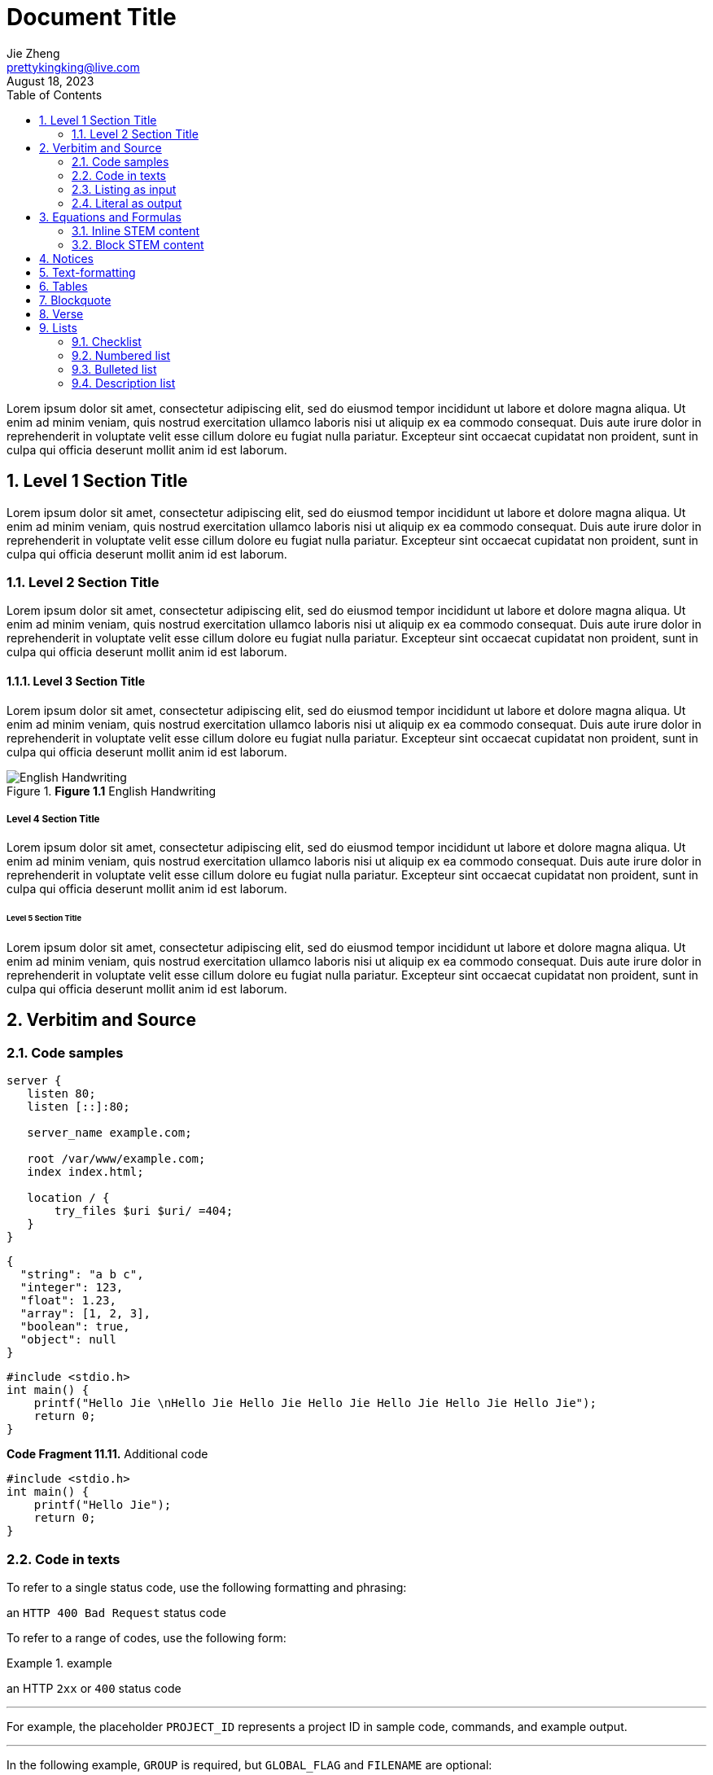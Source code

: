 = Document Title
Jie Zheng <prettykingking@live.com>
:revdate: August 18, 2023
:toc:
:sectnums:
:page-lang: en
:page-layout: page
:page-category: Update Update
:page-description: Lorem ipsum is placeholder text commonly used in the graphic, \
print, and publishing industries for previewing layouts and visual mockups.

Lorem ipsum dolor sit amet, consectetur adipiscing elit, sed do eiusmod tempor
incididunt ut labore et dolore magna aliqua. Ut enim ad minim veniam, quis nostrud
exercitation ullamco laboris nisi ut aliquip ex ea commodo consequat. Duis aute
irure dolor in reprehenderit in voluptate velit esse cillum dolore eu fugiat
nulla pariatur. Excepteur sint occaecat cupidatat non proident, sunt in culpa
qui officia deserunt mollit anim id est laborum.


== Level 1 Section Title

Lorem ipsum dolor sit amet, consectetur adipiscing elit, sed do eiusmod tempor
incididunt ut labore et dolore magna aliqua. Ut enim ad minim veniam, quis nostrud
exercitation ullamco laboris nisi ut aliquip ex ea commodo consequat. Duis aute
irure dolor in reprehenderit in voluptate velit esse cillum dolore eu fugiat
nulla pariatur. Excepteur sint occaecat cupidatat non proident, sunt in culpa
qui officia deserunt mollit anim id est laborum.

=== Level 2 Section Title

Lorem ipsum dolor sit amet, consectetur adipiscing elit, sed do eiusmod tempor
incididunt ut labore et dolore magna aliqua. Ut enim ad minim veniam, quis nostrud
exercitation ullamco laboris nisi ut aliquip ex ea commodo consequat. Duis aute
irure dolor in reprehenderit in voluptate velit esse cillum dolore eu fugiat
nulla pariatur. Excepteur sint occaecat cupidatat non proident, sunt in culpa
qui officia deserunt mollit anim id est laborum.

==== Level 3 Section Title

Lorem ipsum dolor sit amet, consectetur adipiscing elit, sed do eiusmod tempor
incididunt ut labore et dolore magna aliqua. Ut enim ad minim veniam, quis nostrud
exercitation ullamco laboris nisi ut aliquip ex ea commodo consequat. Duis aute
irure dolor in reprehenderit in voluptate velit esse cillum dolore eu fugiat
nulla pariatur. Excepteur sint occaecat cupidatat non proident, sunt in culpa
qui officia deserunt mollit anim id est laborum.

.*Figure 1.1* English Handwriting
image::/images/English-Handwriting.jpeg[English Handwriting]

===== Level 4 Section Title

Lorem ipsum dolor sit amet, consectetur adipiscing elit, sed do eiusmod tempor
incididunt ut labore et dolore magna aliqua. Ut enim ad minim veniam, quis nostrud
exercitation ullamco laboris nisi ut aliquip ex ea commodo consequat. Duis aute
irure dolor in reprehenderit in voluptate velit esse cillum dolore eu fugiat
nulla pariatur. Excepteur sint occaecat cupidatat non proident, sunt in culpa
qui officia deserunt mollit anim id est laborum.

====== Level 5 Section Title

Lorem ipsum dolor sit amet, consectetur adipiscing elit, sed do eiusmod tempor
incididunt ut labore et dolore magna aliqua. Ut enim ad minim veniam, quis nostrud
exercitation ullamco laboris nisi ut aliquip ex ea commodo consequat. Duis aute
irure dolor in reprehenderit in voluptate velit esse cillum dolore eu fugiat
nulla pariatur. Excepteur sint occaecat cupidatat non proident, sunt in culpa
qui officia deserunt mollit anim id est laborum.


== Verbitim and Source

=== Code samples

[%linenums,text,highlight=3]
----
server {
   listen 80;
   listen [::]:80;

   server_name example.com;

   root /var/www/example.com;
   index index.html;

   location / {
       try_files $uri $uri/ =404;
   }
}
----

[%linenums,json,highlight="3..5"]
----
{
  "string": "a b c",
  "integer": 123,
  "float": 1.23,
  "array": [1, 2, 3],
  "boolean": true,
  "object": null
}
----

[%linenums,c,highlight="1,3"]
----
#include <stdio.h>
int main() {
    printf("Hello Jie \nHello Jie Hello Jie Hello Jie Hello Jie Hello Jie Hello Jie");
    return 0;
}
----

.*Code Fragment 11.11.* Additional code
[source,c]
----
#include <stdio.h>
int main() {
    printf("Hello Jie");
    return 0;
}
----

=== Code in texts

To refer to a single status code, use the following formatting and phrasing:

[example]
an `HTTP 400 Bad Request` status code

To refer to a range of codes, use the following form:

.example
====
an HTTP `2xx` or `400` status code
====

'''

For example, the placeholder `PROJECT_ID` represents
a project ID in sample code, commands, and example output.

'''

In the following example, `GROUP` is required,
but `GLOBAL_FLAG` and `FILENAME` are optional:

[source,sh,subs="+macros"]
----
gcloud dns GROUP [GLOBAL_FLAG] [FILENAME]
----


=== Listing as input

[listing]
This is an example of a paragraph assigned
the `listing` style in an attribute list.
Notice that the monospace marks are
preserved in the output.

----
This is a _delimited listing block_.

The content inside is displayed as <pre> text.
----

=== Literal as output

    ssh-rsa KEY_VALUE USERNAME

[literal,subs="+macros"]
ssh-rsa KEY_VALUE USERNAME

[literal]
error: 1954 Forbidden search
absolutely fatal: operation lost in the dodecahedron of doom
Would you like to try again? y/n

....
Kismet: Where is the *defensive operations manual*?

Computer: Calculating ...
Can not locate object.
You are not authorized to know it exists.

Kismet: Did the werewolves tell you to say that?

Computer: Calculating ...
....


== Equations and Formulas

=== Inline STEM content

latexmath:[\sqrt{4} = 2]

Water (latexmath:[H_2O]) is a critical component.

=== Block STEM content

[latexmath]
++++
sqrt(4) = 2
++++


== Notices

[NOTE]
====
While werewolves are hardy community members, keep in mind the following dietary concerns:

. They are allergic to cinnamon.
. More than two glasses of orange juice in 24 hours makes them howl in harmony with alarms and sirens.
. Celery makes them sad.
====

TIP: Short one-line tip.

[TIP]
====
While werewolves are hardy community members, keep in mind the following dietary concerns:

. They are allergic to cinnamon.
. More than two glasses of orange juice in 24 hours makes them howl in harmony with alarms and sirens.
. Celery makes them sad.
====

[IMPORTANT]
====
While werewolves are hardy community members, keep in mind the following dietary concerns:

. They are allergic to cinnamon.
. More than two glasses of orange juice in 24 hours makes them howl in harmony with alarms and sirens.
. Celery makes them sad.
====

[CAUTION]
====
While werewolves are hardy community members, keep in mind the following dietary concerns:

. They are allergic to cinnamon.
. More than two glasses of orange juice in 24 hours makes them howl in harmony with alarms and sirens.
. Celery makes them sad.
====

WARNING: Wolpertingers are known to nest in server racks.
Enter at your own risk.

[WARNING]
====
While werewolves are hardy community members, keep in mind the following dietary concerns:

. They are allergic to cinnamon.
. More than two glasses of orange juice in 24 hours makes them howl in harmony with alarms and sirens.
. Celery makes them sad.
====


== Text-formatting

Quick reference for, many of the general text-formatting conventions.

**C**reate, **R**ead, **U**pdate, and **D**elete (CRUD).

It has *strong* significance to me.

I _cannot_ stress this enough.

That *_really_* has to go.

##Mark##up refers to text that contains formatting ##mark##s.

Type `OK` to accept.

To copy, press kbd:[Control+C] (or kbd:[Command+C] on macOS).

== Tables

.*Table 1.* List or table?
[cols="3,4,3"]
|===
| Item type | Example | How to present

| Each item is a single unit.
| A list of programming language names, or a list of steps to follow.
| Use a numbered list, lettered list, or bulleted list.

| Each item is a pair of pieces of related data.
| A list of term/definition pairs.
| Use a description list (or, in some contexts, a table).

| Each item is three or more pieces of related data.
| A set of parameters, where each parameter has a name, a data type, and a description.
| Use a table.

|===


[%autowidth]
|===
| Attribute name | Type

| `src`
| HTML

| `html`
| HTML

|===


== Blockquote

[quote,Monty Python and the Holy Grail]
____
Dennis: Come and see the violence inherent in the system. Help! Help! I'm being repressed!

King Arthur: Bloody peasant!

Dennis: Oh, what a giveaway! Did you hear that? Did you hear that, eh? That's what I'm on about! Did you see him repressing me? You saw him, Didn't you?
____

.After landing the cloaked Klingon bird of prey in Golden Gate park:
[quote,Captain James T. Kirk,Star Trek IV: The Voyage Home]
Everybody remember where we parked.


== Verse

[verse,Carl Sandburg, two lines from the poem Fog]
The fog comes
on little cat feet.

[verse,Carl Sandburg,Fog]
____
The fog comes
on little cat feet.

It sits looking
over harbor and city
on silent haunches
and then moves on.
____


== Lists

=== Checklist

List items can be marked complete using checklists.

* [*] checked
* [x] also checked
* [ ] not checked

=== Numbered list

Here's a list of things to do after breakfast, in order:

. Go shopping.
.. Buy groceries:
*** Flour
*** Eggs
*** Sugar
*** Butter
.. Go to mall:
... Buy dress.
... Buy shoes.
. Make cake.
. Build birthday present out of spare parts.
. Clean house.

=== Bulleted list

Here's a list of things that can go wrong, in no particular order:

* Your bicycle might explode.
* The sun might go out.
+
[%linenums,c]
----
#include <stdio.h>
int main() {
    printf("Hello Jie");
    return 0;
}
----
* An ant might break its leg and require a tiny splint.

=== Description list

Here are some descriptions of types of birds:

Emu:: The best kind of bird.
Crow:: The other best kind of bird.
Peacock:: Also the best kind of bird.
Phoenix:: An even better kind of bird.
